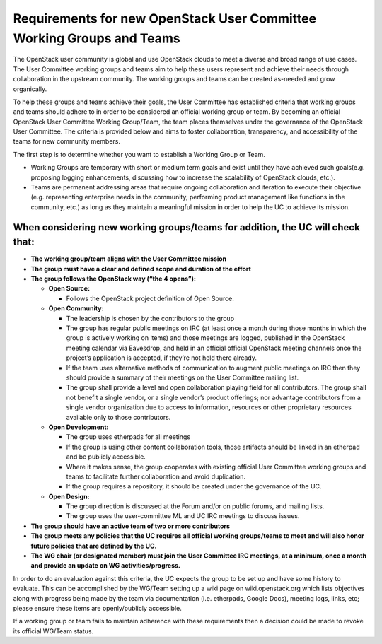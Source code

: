 ======================================================================
Requirements for new OpenStack User Committee Working Groups and Teams
======================================================================
The OpenStack user community is global and use OpenStack
clouds to meet a diverse and broad range of use cases. The User
Committee working groups and teams aim to help these users
represent and achieve their needs through collaboration in the
upstream community. The working groups and teams can be created
as-needed and grow organically.

To help these groups and teams achieve their goals, the User
Committee has established criteria that working groups and teams
should adhere to in order to be considered an official working
group or team. By becoming an official OpenStack User Committee
Working Group/Team, the team places themselves under the
governance of the OpenStack User Committee. The criteria is
provided below and aims to foster collaboration, transparency,
and accessibility of the teams for new community members.

The first step is to determine whether you want to establish a
Working Group or Team.

* Working Groups are temporary with short or medium term goals
  and exist until they have achieved such goals(e.g. proposing
  logging enhancements, discussing how to increase the scalability
  of OpenStack clouds, etc.).
* Teams are permanent addressing areas that require ongoing collaboration
  and iteration to execute their objective (e.g. representing enterprise
  needs in the community, performing product management like functions
  in the community, etc.) as long as they maintain a meaningful mission
  in order to help the UC to achieve its mission.

When considering new working groups/teams for addition, the UC will check that:
-------------------------------------------------------------------------------

* **The working group/team aligns with the User Committee mission**
* **The group must have a clear and defined scope and duration of the effort**
* **The group follows the OpenStack way (“the 4 opens”):**

  * **Open Source:**

    * Follows the OpenStack project definition of Open Source.
  * **Open Community:**

    * The leadership is chosen by the contributors to
      the group
    * The group has regular public meetings on IRC (at least
      once a month during those months in which the group is actively
      working on items) and those meetings are logged, published in the
      OpenStack meeting calendar via Eavesdrop, and held in an official
      official OpenStack meeting channels once the project’s
      application is accepted, if they’re not held there already.
    * If the team uses alternative methods of communication to augment
      public meetings on IRC then they should provide a summary of
      their meetings on the User Committee mailing list.
    * The group shall provide a level and open collaboration playing field
      for all contributors. The group shall not benefit a single vendor, or
      a single vendor’s product offerings; nor advantage contributors
      from a single vendor organization due to access to information,
      resources or other proprietary resources available only to those
      contributors.
  * **Open Development:**

    * The group uses etherpads for all meetings
    * If the group is using other content collaboration tools, those artifacts
      should be linked in an etherpad and be publicly accessible.
    * Where it makes sense, the group cooperates with existing official
      User Committee working groups and teams to facilitate further
      collaboration and avoid duplication.
    * If the group requires a repository, it should be created under the
      governance of the UC.
  * **Open Design:**

    * The group direction is discussed at the Forum and/or on public forums,
      and mailing lists.
    * The group uses the user-committee ML and UC IRC meetings to discuss issues.
* **The group should have an active team of two or more contributors**
* **The group meets any policies that the UC requires all official working
  groups/teams to meet and will also honor future policies that are
  defined by the UC.**
* **The WG chair (or designated member) must join the User Committee IRC meetings,
  at a minimum, once a month and provide an update on WG activities/progress.**

In order to do an evaluation against this criteria, the UC
expects the group to be set up and have some history to evaluate.
This can be accomplished by the WG/Team setting up a wiki page on
wiki.openstack.org which lists objectives along with progress
being made by the team via documentation (i.e. etherpads, Google
Docs), meeting logs, links, etc; please ensure these items are
openly/publicly accessible.

If a working group or team fails to maintain adherence with these requirements
then a decision could be made to revoke its official WG/Team status.
